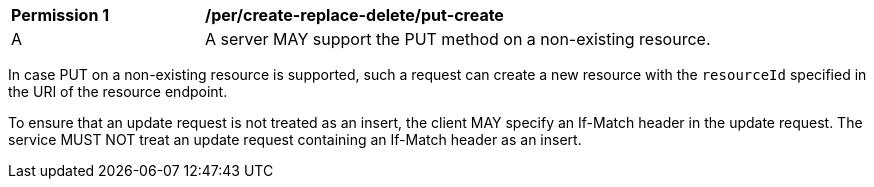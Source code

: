 [[per_create-replace-delete_put-create]]
[width="90%",cols="2,6a"]
|===
^|*Permission {counter:per-id}* |*/per/create-replace-delete/put-create*
^|A |A server MAY support the PUT method on a non-existing resource. 
|===

In case PUT on a non-existing resource is supported, such a request can create a new resource with the `resourceId` specified in the URI of the resource endpoint.

To ensure that an update request is not treated as an insert, the client MAY specify an If-Match header in the update request. The service MUST NOT treat an update request containing an If-Match header as an insert.

